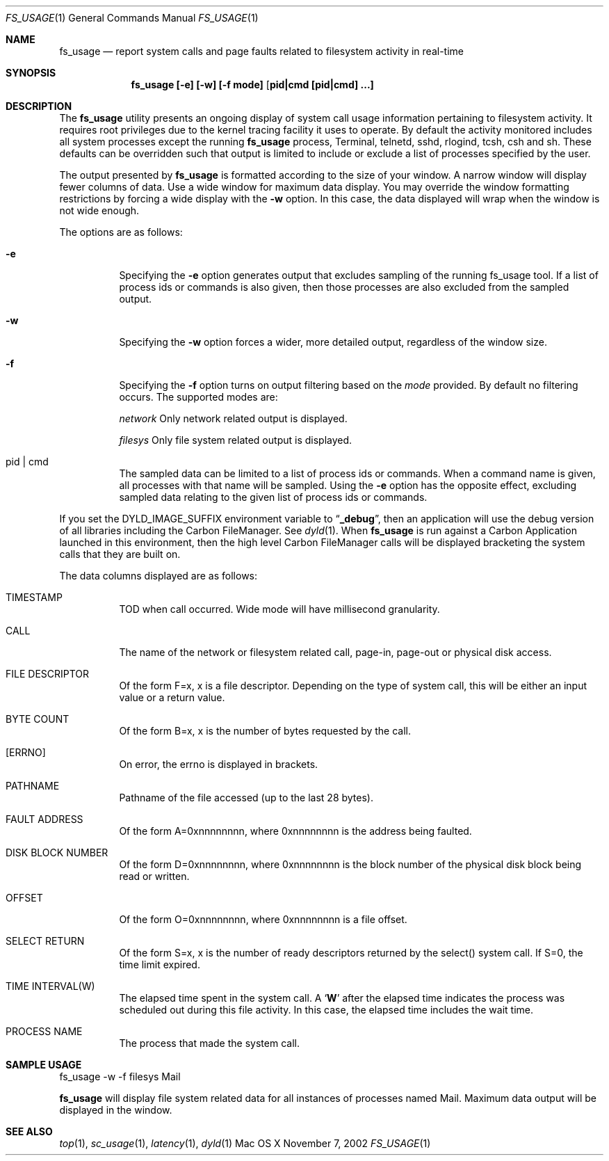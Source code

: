 .\" Copyright (c) 2000, Apple Computer, Inc.  All rights reserved.
.\"
.Dd November 7, 2002
.Dt FS_USAGE 1
.Os "Mac OS X"
.Sh NAME
.Nm fs_usage
.Nd report system calls and page faults related to filesystem activity in
real-time
.Sh SYNOPSIS
.Nm fs_usage [-e] [-w] [-f mode] [ pid|cmd [pid|cmd] ...]
.Sh DESCRIPTION
The
.Nm fs_usage
utility presents an ongoing display of system call usage information
pertaining to filesystem activity.
It requires root privileges due to the kernel tracing facility it uses to
operate.
By default the activity monitored includes all system processes except the
running
.Nm fs_usage
process, Terminal, telnetd, sshd, rlogind, tcsh, csh and sh.
These defaults can be overridden such that output is limited to include or
exclude a list of processes specified by the user.
.Pp
The output presented by
.Nm fs_usage
is formatted according to the size of your window.
A narrow window will display fewer columns of data.
Use a wide window for maximum data display.
You may override the window formatting restrictions by forcing a wide display
with the
.Fl w
option.
In this case, the data displayed will wrap when the window is not wide enough.
.Pp
The options are as follows:
.Bl -tag -width Ds
.It Fl e
Specifying the
.Fl e
option generates output that excludes sampling
of the running fs_usage tool.
If a list of process ids or commands is also given, then those processes are
also excluded from the sampled output.
.It Fl w
Specifying the
.Fl w
option forces a wider, more detailed output, regardless of the window size.
.It Fl f
Specifying the
.Fl f
option turns on output filtering based on the
.Pa mode
provided.
By default no filtering occurs.
The supported modes are:
.Pp
.Pa  network	
Only network related output is displayed.
.Pp
.Pa filesys	
Only file system related output is displayed.
.It  pid | cmd
The sampled data can be limited to a list of process ids or commands.
When a command name is given, all processes with that name will be sampled.
Using the
.Fl e
option has the opposite effect, excluding sampled data relating to the given
list of process ids or commands.
.El
.Pp
If you set the DYLD_IMAGE_SUFFIX environment variable to
.Dq Li _debug ,
then an application will use the debug version of all libraries including the
Carbon FileManager.
See
.Xr dyld 1 .
When
.Nm fs_usage
is run against a Carbon Application launched in this environment, then the
high level Carbon FileManager calls will be displayed bracketing the system
calls that they are built on.
.Pp
The data columns displayed are as follows:
.Bl -tag -width Ds
.Pp
.It TIMESTAMP
TOD when call occurred.
Wide mode will have millisecond granularity.
.It CALL
The name of the network or filesystem related call, page-in, page-out or physical disk access.
.It FILE DESCRIPTOR
Of the form F=x, x is a file descriptor.
Depending on the type of system call, this will be either an input value or a
return value.
.It BYTE COUNT
Of the form B=x, x is the number of bytes requested by the call.
.It [ERRNO]
On error, the errno is displayed in brackets.
.It PATHNAME
Pathname of the file accessed (up to the last 28 bytes).
.It FAULT ADDRESS
Of the form A=0xnnnnnnnn, where 0xnnnnnnnn is the address being faulted.
.It DISK BLOCK NUMBER
Of the form D=0xnnnnnnnn, where 0xnnnnnnnn is the block number of the physical
disk block being read or written.
.It OFFSET    
Of the form O=0xnnnnnnnn, where 0xnnnnnnnn is a file offset.
.It SELECT RETURN
Of the form S=x, x is the number of ready descriptors returned by the select()
system call.
If S=0, the time limit expired.
.It TIME INTERVAL(W)
The elapsed time spent in the system call.
A 
.Sq Li W
after the elapsed time indicates the process was scheduled out during this file
activity.
In this case, the elapsed time includes the wait time.
.It PROCESS NAME
The process that made the system call.
.El
.Pp
.Sh SAMPLE USAGE
.Pp
fs_usage -w -f filesys Mail
.Pp
.Nm fs_usage
will display file system related data for all instances of processes named Mail.
Maximum data output will be displayed in the window.
.Sh SEE ALSO
.Xr top 1 ,
.Xr sc_usage 1 ,
.Xr latency 1 ,
.Xr dyld 1

